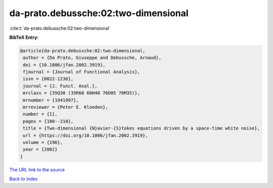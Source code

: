 da-prato.debussche:02:two-dimensional
=====================================

:cite:t:`da-prato.debussche:02:two-dimensional`

**BibTeX Entry:**

.. code-block:: bibtex

   @article{da-prato.debussche:02:two-dimensional,
    author = {Da Prato, Giuseppe and Debussche, Arnaud},
    doi = {10.1006/jfan.2002.3919},
    fjournal = {Journal of Functional Analysis},
    issn = {0022-1236},
    journal = {J. Funct. Anal.},
    mrclass = {35Q30 (35R60 60H40 76D05 76M35)},
    mrnumber = {1941997},
    mrreviewer = {Peter E. Kloeden},
    number = {1},
    pages = {180--210},
    title = {Two-dimensional {N}avier-{S}tokes equations driven by a space-time white noise},
    url = {https://doi.org/10.1006/jfan.2002.3919},
    volume = {196},
    year = {2002}
   }
`The URL link to the source <ttps://doi.org/10.1006/jfan.2002.3919}>`_


`Back to index <../By-Cite-Keys.html>`_
